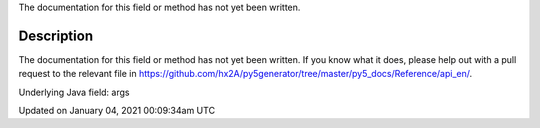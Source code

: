 .. title: args
.. slug: args
.. date: 2021-01-04 00:09:34 UTC+00:00
.. tags:
.. category:
.. link:
.. description: py5 args documentation
.. type: text

The documentation for this field or method has not yet been written.

Description
===========

The documentation for this field or method has not yet been written. If you know what it does, please help out with a pull request to the relevant file in https://github.com/hx2A/py5generator/tree/master/py5_docs/Reference/api_en/.

Underlying Java field: args


Updated on January 04, 2021 00:09:34am UTC

